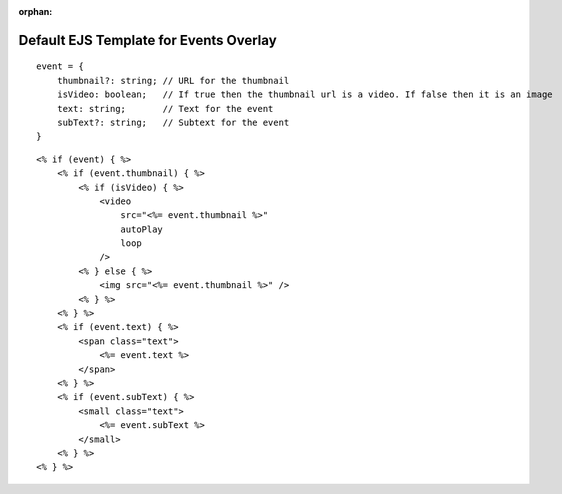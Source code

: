 :orphan:

Default EJS Template for Events Overlay
=======================================

::

    event = {
        thumbnail?: string; // URL for the thumbnail
        isVideo: boolean;   // If true then the thumbnail url is a video. If false then it is an image
        text: string;       // Text for the event
        subText?: string;   // Subtext for the event
    }

::

    <% if (event) { %>
        <% if (event.thumbnail) { %>
            <% if (isVideo) { %>
                <video
                    src="<%= event.thumbnail %>"
                    autoPlay
                    loop
                />
            <% } else { %>
                <img src="<%= event.thumbnail %>" />
            <% } %>
        <% } %>
        <% if (event.text) { %>
            <span class="text">
                <%= event.text %>
            </span>
        <% } %>
        <% if (event.subText) { %>
            <small class="text">
                <%= event.subText %>
            </small>
        <% } %>
    <% } %>
